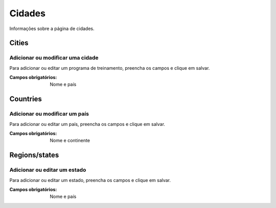 =======
Cidades
=======

Informações sobre a página de cidades.

.. image:: imagens/cidades.png


******
Cities
******

---------------------------------
Adicionar ou modificar uma cidade
---------------------------------

Para adicionar ou editar um programa de treinamento, preencha os campos e clique em salvar.

.. image:: imagens/add_cidade.png

:Campos obrigatórios:
	Nome e país


*********
Countries
*********

------------------------------
Adicionar ou modificar um país
------------------------------

Para adicionar ou editar um país, preencha os campos e clique em salvar.

.. image:: imagens/add_pais.png

:Campos obrigatórios:
	Nome e continente


**************
Regions/states
**************

-----------------------------
Adicionar ou editar um estado
-----------------------------

Para adicionar ou editar um estado, preencha os campos e clique em salvar.

.. image:: imagens/add_estado.png

:Campos obrigatórios:
	Nome e país